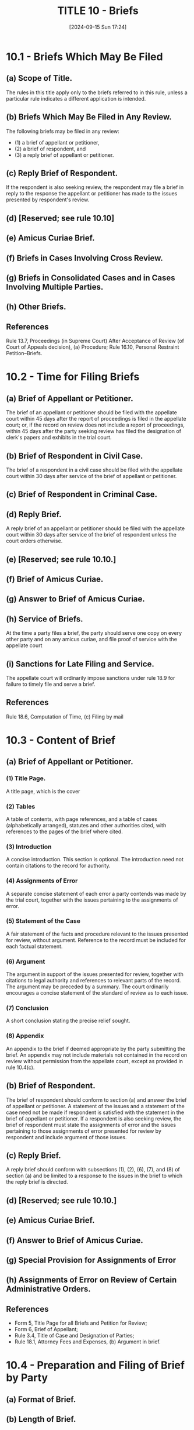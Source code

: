 #+title:      TITLE 10 - Briefs
#+date:       [2024-09-15 Sun 17:24]
#+filetags:   :briefs:rap:
#+identifier: 20240915T172403

* 10.1 - Briefs Which May Be Filed

** (a) Scope of Title.

The rules in this title apply only to the briefs referred to in this
rule, unless a particular rule indicates a different application is
intended.

** (b) Briefs Which May Be Filed in Any Review.

The following briefs may be filed in any review:
- (1) a brief of appellant or petitioner,
- (2) a brief of respondent, and
- (3) a reply brief of appellant or petitioner.

** (c) Reply Brief of Respondent.

If the respondent is also seeking review, the respondent may file a
brief in reply to the response the appellant or petitioner has made to
the issues presented by respondent's review.

** (d) [Reserved; see rule 10.10]

** (e) Amicus Curiae Brief.

** (f) Briefs in Cases Involving Cross Review.

** (g) Briefs in Consolidated Cases and in Cases Involving Multiple Parties.

** (h) Other Briefs.

** References
Rule 13.7, Proceedings (in Supreme Court) After Acceptance of Review
(of Court of Appeals decision), (a) Procedure; Rule 16.10, Personal
Restraint Petition--Briefs.

* 10.2 - Time for Filing Briefs

** (a) Brief of Appellant or Petitioner.

The brief of an appellant or petitioner should be filed with the
appellate court within 45 days after the report of proceedings is
filed in the appellate court; or, if the record on review does not
include a report of proceedings, within 45 days after the party
seeking review has filed the designation of clerk's papers and
exhibits in the trial court.

** (b) Brief of Respondent in Civil Case.

The brief of a respondent in a civil case should be filed with the
appellate court within 30 days after service of the brief of appellant
or petitioner.

** (c) Brief of Respondent in Criminal Case.

** (d) Reply Brief.

A reply brief of an appellant or petitioner should be filed with the
appellate court within 30 days after service of the brief of
respondent unless the court orders otherwise.

** (e)  [Reserved; see rule 10.10.]

** (f) Brief of Amicus Curiae.

** (g) Answer to Brief of Amicus Curiae.

** (h) Service of Briefs.

At the time a party files a brief, the party should serve one copy on
every other party and on any amicus curiae, and file proof of service
with the appellate court

** (i) Sanctions for Late Filing and Service.

The appellate court will ordinarily impose sanctions under rule 18.9
for failure to timely file and serve a brief.

** References

Rule 18.6, Computation of Time, (c) Filing by mail

* 10.3 - Content of Brief

** (a) Brief of Appellant or Petitioner.

*** (1) Title Page.

A title page, which is the cover

*** (2) Tables

A table of contents, with page references, and a table of cases
(alphabetically arranged), statutes and other authorities cited, with
references to the pages of the brief where cited.

*** (3) Introduction

A concise introduction. This section is optional. The introduction
need not contain citations to the record for authority.

*** (4) Assignments of Error

A separate concise statement of each error a party contends was made
by the trial court, together with the issues pertaining to the
assignments of error.

*** (5) Statement of the Case

A fair statement of the facts and procedure relevant to the issues
presented for review, without argument. Reference to the record must
be included for each factual statement.

*** (6) Argument

The argument in support of the issues presented for review, together
with citations to legal authority and references to relevant parts of
the record. The argument may be preceded by a summary. The court
ordinarily encourages a concise statement of the standard of review as
to each issue.

*** (7) Conclusion

A short conclusion stating the precise relief sought.

*** (8) Appendix

An appendix to the brief if deemed appropriate by the party submitting
the brief. An appendix may not include materials not contained in the
record on review without permission from the appellate court, except
as provided in rule 10.4(c).

** (b) Brief of Respondent.

The brief of respondent should conform to section (a) and answer the
brief of appellant or petitioner. A statement of the issues and a
statement of the case need not be made if respondent is satisfied with
the statement in the brief of appellant or petitioner. If a respondent
is also seeking review, the brief of respondent must state the
assignments of error and the issues pertaining to those assignments of
error presented for review by respondent and include argument of those
issues.

** (c) Reply Brief.

A reply brief should conform with subsections (1), (2), (6), (7), and
(8) of section (a) and be limited to a response to the issues in the
brief to which the reply brief is directed.

** (d) [Reserved; see rule 10.10.]

** (e) Amicus Curiae Brief.

** (f) Answer to Brief of Amicus Curiae.

** (g) Special Provision for Assignments of Error

** (h) Assignments of Error on Review of Certain Administrative Orders.

** References

- Form 5, Title Page for all Briefs and Petition for Review;
- Form 6, Brief of Appellant;
- Rule 3.4, Title of Case and Designation of Parties;
- Rule 18.1, Attorney Fees and Expenses, (b) Argument in brief.

* 10.4 - Preparation and Filing of Brief by Party

** (a) Format of Brief.

** (b) Length of Brief.

** (c) Text of Statute, Rule, Jury Instruction, Exhibit, or the Like.

** (d) Motion in Brief.

** (e)  Reference to Party.

** (f)  Reference to Record.

** (g) Citation Format.

** (h) Unpublished Opinions. [Reserved. See GR 14.1.]

* 10.5 - Reproduction and Service of Briefs

** (a) Reproduction of Brief.

The appellate court clerk may arrange for the economical reproduction
of each brief and bill the party or amicus filing the brief for the
cost of reproduction.  If the clerk reproduces a brief, the clerk will
reproduce only the number of copies deemed necessary by the
commissioner or clerk. The party or amicus must pay the cost of
reproduction of the brief within 10 days after receiving the bill from
the clerk.

** (b) Distribution of Brief.

A party filing a brief must serve it in accordance with rules 10.2(h)
and 18.5(a). The state law librarian shall determine how many copies
of briefs from the Supreme Court and the Court of Appeals are to be
transmitted to the State Law Library. The briefs will be transmitted
by the clerks and provided at no cost to the State Law Library.

** (c) Notice to Appellant in Criminal Case When Defendant is Appellant.

* 10.6 - Amicus Curiae Brief

* 10.7 - Submission of Improper Brief

If a party submits a brief that fails to comply with the requirements
of Title 10 and RAP 18.17, the appellate court, on its own initiative
or on the motion of a party, may (1) order the brief returned for
correction or replacement within a specified time, (2) order the brief
stricken from the files with leave to file a new brief within a
specified time, or (3) accept the brief. The appellate court will
ordinarily impose sanctions on a party or counsel for a party who
files a brief that fails to comply with these rules.

* 10.8 - Additional Authorities

** (a) Generally.

A party or amicus curiae may file a statement of additional
authorities. The additional authorities must relate to a point made in
the briefing or at oral argument.

** (b) Contents.

The statement must include argument explaining the reasons for the
additional authorities and must include a pinpoint citation either to
the pertinent page of the brief or to a point argued orally. The body
of the statement must not exceed 350 words (word processing software)
or one page (typewritten or handwritten). The statement of additional
authorities shall be accompanied by a certificate of compliance as set
forth in RAP 18.17(b).

** (c) Response.

Any response to the statement of additional authorities must be filed
within seven days after the statement is filed and also must be
limited to 350 words (word processing software) or one page
(typewritten or handwritten). The response shall be accompanied by a
certificate of compliance as set forth in RAP 18.17(b).

* 10.9 - Corresponding Briefs on CD-ROM

* 10.10 - Statement of Additional Grounds for Review
